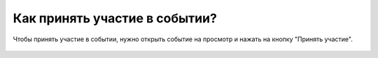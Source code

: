 Как принять участие в событии?
------------------------------
Чтобы принять участие в событии, нужно открыть событие на просмотр и нажать на кнопку "Принять участие".

.. figure:: ../_images/03-class-life/Screenshot_24.png
